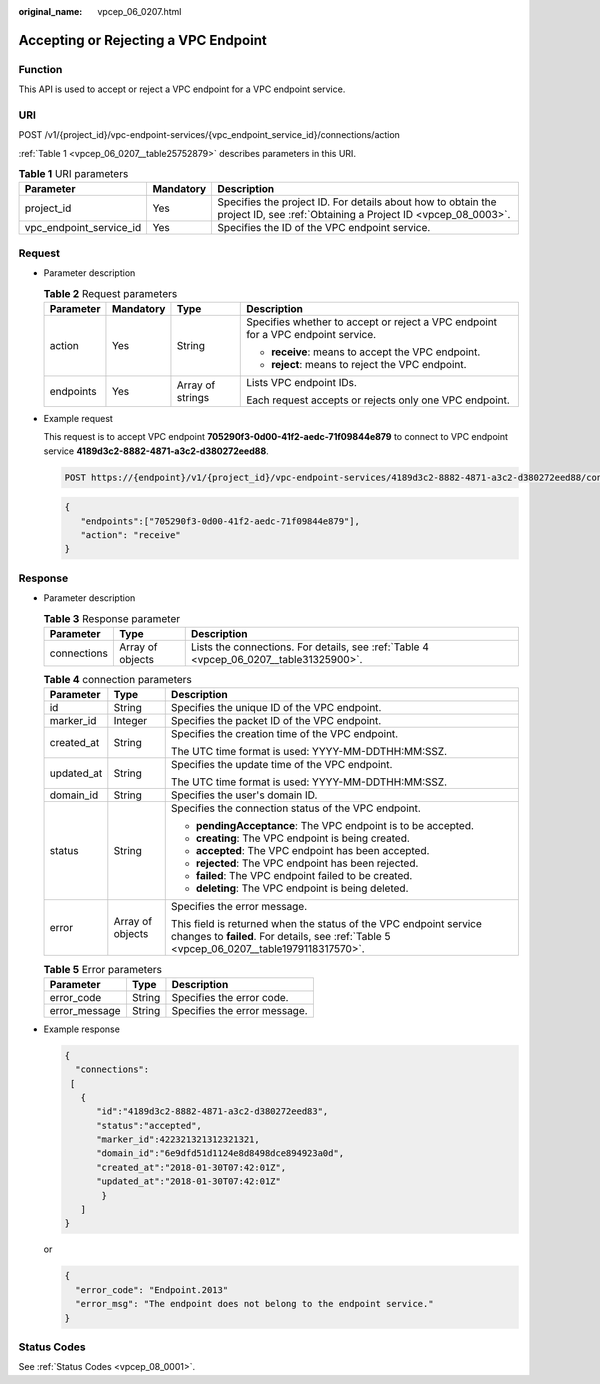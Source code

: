 :original_name: vpcep_06_0207.html

.. _vpcep_06_0207:

Accepting or Rejecting a VPC Endpoint
=====================================

Function
--------

This API is used to accept or reject a VPC endpoint for a VPC endpoint service.

URI
---

POST /v1/{project_id}/vpc-endpoint-services/{vpc_endpoint_service_id}/connections/action

:ref:`Table 1 <vpcep_06_0207__table25752879>` describes parameters in this URI.

.. _vpcep_06_0207__table25752879:

.. table:: **Table 1** URI parameters

   +-------------------------+-----------+------------------------------------------------------------------------------------------------------------------------------+
   | Parameter               | Mandatory | Description                                                                                                                  |
   +=========================+===========+==============================================================================================================================+
   | project_id              | Yes       | Specifies the project ID. For details about how to obtain the project ID, see :ref:`Obtaining a Project ID <vpcep_08_0003>`. |
   +-------------------------+-----------+------------------------------------------------------------------------------------------------------------------------------+
   | vpc_endpoint_service_id | Yes       | Specifies the ID of the VPC endpoint service.                                                                                |
   +-------------------------+-----------+------------------------------------------------------------------------------------------------------------------------------+

Request
-------

-  Parameter description

   .. table:: **Table 2** Request parameters

      +-----------------+-----------------+------------------+----------------------------------------------------------------------------------+
      | Parameter       | Mandatory       | Type             | Description                                                                      |
      +=================+=================+==================+==================================================================================+
      | action          | Yes             | String           | Specifies whether to accept or reject a VPC endpoint for a VPC endpoint service. |
      |                 |                 |                  |                                                                                  |
      |                 |                 |                  | -  **receive**: means to accept the VPC endpoint.                                |
      |                 |                 |                  | -  **reject**: means to reject the VPC endpoint.                                 |
      +-----------------+-----------------+------------------+----------------------------------------------------------------------------------+
      | endpoints       | Yes             | Array of strings | Lists VPC endpoint IDs.                                                          |
      |                 |                 |                  |                                                                                  |
      |                 |                 |                  | Each request accepts or rejects only one VPC endpoint.                           |
      +-----------------+-----------------+------------------+----------------------------------------------------------------------------------+

-  Example request

   This request is to accept VPC endpoint **705290f3-0d00-41f2-aedc-71f09844e879** to connect to VPC endpoint service **4189d3c2-8882-4871-a3c2-d380272eed88**.

   .. code-block:: text

      POST https://{endpoint}/v1/{project_id}/vpc-endpoint-services/4189d3c2-8882-4871-a3c2-d380272eed88/connections/action

   .. code-block::

      {
         "endpoints":["705290f3-0d00-41f2-aedc-71f09844e879"],
         "action": "receive"
      }

Response
--------

-  Parameter description

   .. _vpcep_06_0207__table50476419:

   .. table:: **Table 3** Response parameter

      +-------------+------------------+----------------------------------------------------------------------------------------+
      | Parameter   | Type             | Description                                                                            |
      +=============+==================+========================================================================================+
      | connections | Array of objects | Lists the connections. For details, see :ref:`Table 4 <vpcep_06_0207__table31325900>`. |
      +-------------+------------------+----------------------------------------------------------------------------------------+

   .. _vpcep_06_0207__table31325900:

   .. table:: **Table 4** connection parameters

      +-----------------------+-----------------------+----------------------------------------------------------------------------------------------------------------------------------------------------------------+
      | Parameter             | Type                  | Description                                                                                                                                                    |
      +=======================+=======================+================================================================================================================================================================+
      | id                    | String                | Specifies the unique ID of the VPC endpoint.                                                                                                                   |
      +-----------------------+-----------------------+----------------------------------------------------------------------------------------------------------------------------------------------------------------+
      | marker_id             | Integer               | Specifies the packet ID of the VPC endpoint.                                                                                                                   |
      +-----------------------+-----------------------+----------------------------------------------------------------------------------------------------------------------------------------------------------------+
      | created_at            | String                | Specifies the creation time of the VPC endpoint.                                                                                                               |
      |                       |                       |                                                                                                                                                                |
      |                       |                       | The UTC time format is used: YYYY-MM-DDTHH:MM:SSZ.                                                                                                             |
      +-----------------------+-----------------------+----------------------------------------------------------------------------------------------------------------------------------------------------------------+
      | updated_at            | String                | Specifies the update time of the VPC endpoint.                                                                                                                 |
      |                       |                       |                                                                                                                                                                |
      |                       |                       | The UTC time format is used: YYYY-MM-DDTHH:MM:SSZ.                                                                                                             |
      +-----------------------+-----------------------+----------------------------------------------------------------------------------------------------------------------------------------------------------------+
      | domain_id             | String                | Specifies the user's domain ID.                                                                                                                                |
      +-----------------------+-----------------------+----------------------------------------------------------------------------------------------------------------------------------------------------------------+
      | status                | String                | Specifies the connection status of the VPC endpoint.                                                                                                           |
      |                       |                       |                                                                                                                                                                |
      |                       |                       | -  **pendingAcceptance**: The VPC endpoint is to be accepted.                                                                                                  |
      |                       |                       | -  **creating**: The VPC endpoint is being created.                                                                                                            |
      |                       |                       | -  **accepted**: The VPC endpoint has been accepted.                                                                                                           |
      |                       |                       | -  **rejected**: The VPC endpoint has been rejected.                                                                                                           |
      |                       |                       | -  **failed**: The VPC endpoint failed to be created.                                                                                                          |
      |                       |                       | -  **deleting**: The VPC endpoint is being deleted.                                                                                                            |
      +-----------------------+-----------------------+----------------------------------------------------------------------------------------------------------------------------------------------------------------+
      | error                 | Array of objects      | Specifies the error message.                                                                                                                                   |
      |                       |                       |                                                                                                                                                                |
      |                       |                       | This field is returned when the status of the VPC endpoint service changes to **failed**. For details, see :ref:`Table 5 <vpcep_06_0207__table1979118317570>`. |
      +-----------------------+-----------------------+----------------------------------------------------------------------------------------------------------------------------------------------------------------+

   .. _vpcep_06_0207__table1979118317570:

   .. table:: **Table 5** Error parameters

      ============= ====== ============================
      Parameter     Type   Description
      ============= ====== ============================
      error_code    String Specifies the error code.
      error_message String Specifies the error message.
      ============= ====== ============================

-  Example response

   .. code-block::

      {
        "connections":
       [
         {
            "id":"4189d3c2-8882-4871-a3c2-d380272eed83",
            "status":"accepted",
            "marker_id":422321321312321321,
            "domain_id":"6e9dfd51d1124e8d8498dce894923a0d",
            "created_at":"2018-01-30T07:42:01Z",
            "updated_at":"2018-01-30T07:42:01Z"
             }
         ]
      }

   or

   .. code-block::

      {
        "error_code": "Endpoint.2013"
        "error_msg": "The endpoint does not belong to the endpoint service."
      }

Status Codes
------------

See :ref:`Status Codes <vpcep_08_0001>`.

